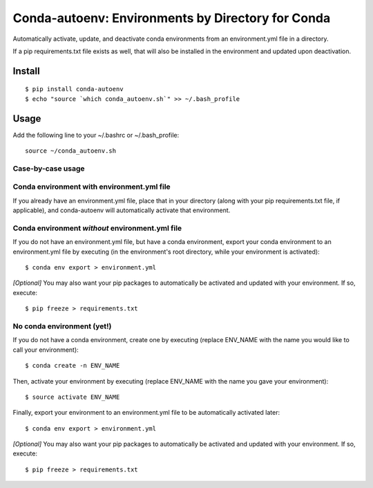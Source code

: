 =======================
**Conda-autoenv: Environments by Directory for Conda**
=======================

Automatically activate, update, and deactivate conda environments from an environment.yml file in a directory. 

If a pip requirements.txt file exists as well, that will also be installed in the environment and updated upon deactivation.


Install
----

::

    $ pip install conda-autoenv
    $ echo "source `which conda_autoenv.sh`" >> ~/.bash_profile


Usage
----

Add the following line to your ~/.bashrc or ~/.bash_profile:

::

	source ~/conda_autoenv.sh


Case-by-case usage
~~~~~~~~~~~~~~~~~~~~~~~

Conda environment with environment.yml file
~~~~~~~~~~~~~~~~~~~~~~~

If you already have an environment.yml file, place that in your directory (along with your pip requirements.txt file, if applicable), and conda-autoenv will automatically activate that environment. 

Conda environment *without* environment.yml file
~~~~~~~~~~~~~~~~~~~~~~~

If you do not have an environment.yml file, but have a conda environment, export your conda environment to an environment.yml file by executing (in the environment's root directory, while your environment is activated):

::

	$ conda env export > environment.yml

*[Optional]* You may also want your pip packages to automatically be activated and updated with your environment. If so, execute:

::

	$ pip freeze > requirements.txt

No conda environment (yet!)
~~~~~~~~~~~~~~~~~~~~~~~

If you do not have a conda environment, create one by executing (replace ENV_NAME with the name you would like to call your environment):

::
	
	$ conda create -n ENV_NAME

Then, activate your environment by executing (replace ENV_NAME with the name you gave your environment):

::

	$ source activate ENV_NAME

Finally, export your environment to an environment.yml file to be automatically activated later:

::

	$ conda env export > environment.yml

*[Optional]* You may also want your pip packages to automatically be activated and updated with your environment. If so, execute:

::

	$ pip freeze > requirements.txt

